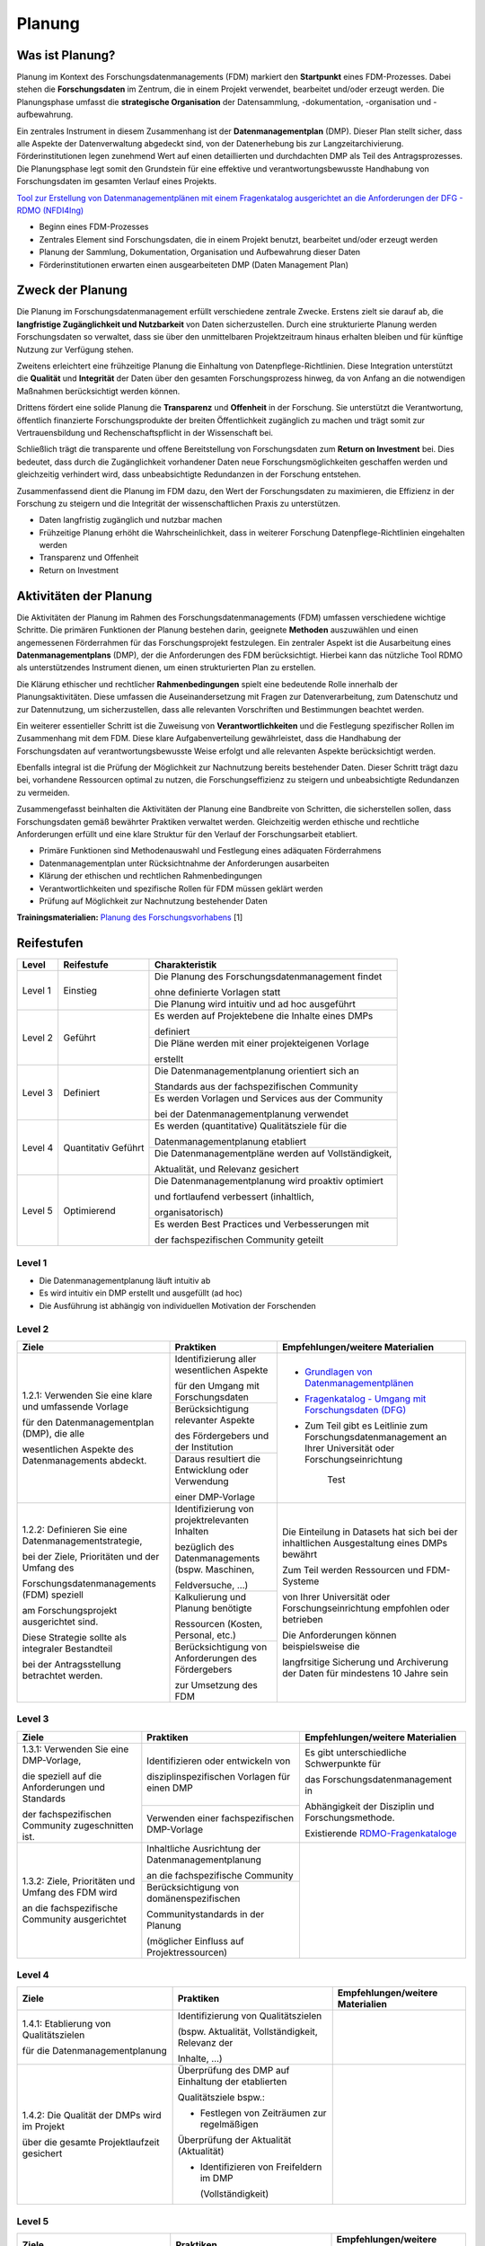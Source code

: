 .. _Planung:


###############
Planung
###############

*************************
Was ist Planung?
*************************

Planung im Kontext des Forschungsdatenmanagements (FDM) markiert den **Startpunkt** eines FDM-Prozesses. Dabei stehen die **Forschungsdaten** im Zentrum, die in einem Projekt verwendet, bearbeitet und/oder erzeugt werden. Die Planungsphase umfasst die **strategische Organisation** der Datensammlung, -dokumentation, -organisation und -aufbewahrung.

Ein zentrales Instrument in diesem Zusammenhang ist der **Datenmanagementplan** (DMP). Dieser Plan stellt sicher, dass alle Aspekte der Datenverwaltung abgedeckt sind, von der Datenerhebung bis zur Langzeitarchivierung. Förderinstitutionen legen zunehmend Wert auf einen detaillierten und durchdachten DMP als Teil des Antragsprozesses. Die Planungsphase legt somit den Grundstein für eine effektive und verantwortungsbewusste Handhabung von Forschungsdaten im gesamten Verlauf eines Projekts. 

`Tool zur Erstellung von Datenmanagementplänen mit einem Fragenkatalog ausgerichtet an die Anforderungen der DFG - RDMO (NFDI4Ing) <https://rdmo.nfdi4ing.de/projects/>`_

* Beginn eines FDM-Prozesses
* Zentrales Element sind Forschungsdaten, die in einem Projekt benutzt, bearbeitet und/oder erzeugt werden
* Planung der Sammlung, Dokumentation, Organisation und Aufbewahrung dieser Daten 
* Förderinstitutionen erwarten einen ausgearbeiteten DMP (Daten Management Plan)

*************************
Zweck der Planung
*************************

Die Planung im Forschungsdatenmanagement erfüllt verschiedene zentrale Zwecke. Erstens zielt sie darauf ab, die **langfristige Zugänglichkeit und Nutzbarkeit** von Daten sicherzustellen. Durch eine strukturierte Planung werden Forschungsdaten so verwaltet, dass sie über den unmittelbaren Projektzeitraum hinaus erhalten bleiben und für künftige Nutzung zur Verfügung stehen.

Zweitens erleichtert eine frühzeitige Planung die Einhaltung von Datenpflege-Richtlinien. Diese Integration unterstützt die **Qualität** und **Integrität** der Daten über den gesamten Forschungsprozess hinweg, da von Anfang an die notwendigen Maßnahmen berücksichtigt werden können.

Drittens fördert eine solide Planung die **Transparenz** und **Offenheit** in der Forschung. Sie unterstützt die Verantwortung, öffentlich finanzierte Forschungsprodukte der breiten Öffentlichkeit zugänglich zu machen und trägt somit zur Vertrauensbildung und Rechenschaftspflicht in der Wissenschaft bei.

Schließlich trägt die transparente und offene Bereitstellung von Forschungsdaten zum **Return on Investment** bei. Dies bedeutet, dass durch die Zugänglichkeit vorhandener Daten neue Forschungsmöglichkeiten geschaffen werden und gleichzeitig verhindert wird, dass unbeabsichtigte Redundanzen in der Forschung entstehen.

Zusammenfassend dient die Planung im FDM dazu, den Wert der Forschungsdaten zu maximieren, die Effizienz in der Forschung zu steigern und die Integrität der wissenschaftlichen Praxis zu unterstützen.

* Daten langfristig zugänglich und nutzbar machen
* Frühzeitige Planung erhöht die Wahrscheinlichkeit, dass in weiterer Forschung Datenpflege-Richtlinien eingehalten werden 
* Transparenz und Offenheit 
* Return on Investment 

*******************************
Aktivitäten der Planung
*******************************

Die Aktivitäten der Planung im Rahmen des Forschungsdatenmanagements (FDM) umfassen verschiedene wichtige Schritte. Die primären Funktionen der Planung bestehen darin, geeignete **Methoden** auszuwählen und einen angemessenen Förderrahmen für das Forschungsprojekt festzulegen. Ein zentraler Aspekt ist die Ausarbeitung eines **Datenmanagementplans** (DMP), der die Anforderungen des FDM berücksichtigt. Hierbei kann das nützliche Tool RDMO als unterstützendes Instrument dienen, um einen strukturierten Plan zu erstellen.

Die Klärung ethischer und rechtlicher **Rahmenbedingungen** spielt eine bedeutende Rolle innerhalb der Planungsaktivitäten. Diese umfassen die Auseinandersetzung mit Fragen zur Datenverarbeitung, zum Datenschutz und zur Datennutzung, um sicherzustellen, dass alle relevanten Vorschriften und Bestimmungen beachtet werden.

Ein weiterer essentieller Schritt ist die Zuweisung von **Verantwortlichkeiten** und die Festlegung spezifischer Rollen im Zusammenhang mit dem FDM. Diese klare Aufgabenverteilung gewährleistet, dass die Handhabung der Forschungsdaten auf verantwortungsbewusste Weise erfolgt und alle relevanten Aspekte berücksichtigt werden.

Ebenfalls integral ist die Prüfung der Möglichkeit zur Nachnutzung bereits bestehender Daten. Dieser Schritt trägt dazu bei, vorhandene Ressourcen optimal zu nutzen, die Forschungseffizienz zu steigern und unbeabsichtigte Redundanzen zu vermeiden.

Zusammengefasst beinhalten die Aktivitäten der Planung eine Bandbreite von Schritten, die sicherstellen sollen, dass Forschungsdaten gemäß bewährter Praktiken verwaltet werden. Gleichzeitig werden ethische und rechtliche Anforderungen erfüllt und eine klare Struktur für den Verlauf der Forschungsarbeit etabliert.

* Primäre Funktionen sind Methodenauswahl und Festlegung eines adäquaten Förderrahmens
* Datenmanagementplan unter Rücksichtnahme der Anforderungen ausarbeiten
* Klärung der ethischen und rechtlichen Rahmenbedingungen
* Verantwortlichkeiten und spezifische Rollen für FDM müssen geklärt werden 
* Prüfung auf Möglichkeit zur Nachnutzung bestehender Daten
**Trainingsmaterialien:** `Planung des Forschungsvorhabens <https://nfdi4ing.pages.rwth-aachen.de/education/education-pages/dlc-datalifecycle/html_slides/dlc1.html#/>`_ [1]

************
Reifestufen
************


+-------------------------------------------------------+----------------------------------------------------------+---------------------------------------------------------+
| Level                                                 | Reifestufe                                               | Charakteristik                                          |
+=======================================================+==========================================================+=========================================================+
| Level 1                                               | Einstieg                                                 | Die Planung des Forschungsdatenmanagement findet        |
|                                                       |                                                          |                                                         |
|                                                       |                                                          | ohne definierte Vorlagen statt                          |
|                                                       |                                                          +---------------------------------------------------------+
|                                                       |                                                          | Die Planung wird intuitiv und ad hoc ausgeführt         |
+-------------------------------------------------------+----------------------------------------------------------+---------------------------------------------------------+
| Level 2                                               | Geführt                                                  | Es werden auf Projektebene die Inhalte eines DMPs       |
|                                                       |                                                          |                                                         |
|                                                       |                                                          | definiert                                               |
|                                                       |                                                          +---------------------------------------------------------+
|                                                       |                                                          | Die Pläne werden mit einer projekteigenen Vorlage       |
|                                                       |                                                          |                                                         |
|                                                       |                                                          | erstellt                                                |
+-------------------------------------------------------+----------------------------------------------------------+---------------------------------------------------------+
| Level 3                                               | Definiert                                                | Die Datenmanagementplanung orientiert sich an           |
|                                                       |                                                          |                                                         |
|                                                       |                                                          | Standards aus der fachspezifischen Community            |
|                                                       |                                                          +---------------------------------------------------------+
|                                                       |                                                          | Es werden Vorlagen und Services aus der Community       |
|                                                       |                                                          |                                                         |
|                                                       |                                                          | bei der Datenmanagementplanung verwendet                |
+-------------------------------------------------------+----------------------------------------------------------+---------------------------------------------------------+
| Level 4                                               | Quantitativ Geführt                                      | Es werden (quantitative) Qualitätsziele für die         |
|                                                       |                                                          |                                                         |
|                                                       |                                                          | Datenmanagementplanung etabliert                        |
|                                                       |                                                          +---------------------------------------------------------+
|                                                       |                                                          | Die Datenmanagementpläne werden auf Vollständigkeit,    |
|                                                       |                                                          |                                                         |
|                                                       |                                                          | Aktualität, und Relevanz gesichert                      |
+-------------------------------------------------------+----------------------------------------------------------+---------------------------------------------------------+
| Level 5                                               | Optimierend                                              | Die Datenmanagementplanung wird proaktiv optimiert      |
|                                                       |                                                          |                                                         |
|                                                       |                                                          | und fortlaufend verbessert (inhaltlich,                 |
|                                                       |                                                          |                                                         |
|                                                       |                                                          | organisatorisch)                                        |
|                                                       |                                                          +---------------------------------------------------------+
|                                                       |                                                          | Es werden Best Practices und Verbesserungen mit         |
|                                                       |                                                          |                                                         |
|                                                       |                                                          | der fachspezifischen Community geteilt                  |
+-------------------------------------------------------+----------------------------------------------------------+---------------------------------------------------------+


=========
Level 1
=========
* Die Datenmanagementplanung läuft intuitiv ab
* Es wird intuitiv ein DMP erstellt und ausgefüllt (ad hoc)
* Die Ausführung ist abhängig von individuellen Motivation der Forschenden


=========
Level 2 
=========

+-------------------------------------------------------+----------------------------------------------------------+-------------------------------------------------------------------------------------------------------------------------------------------------------------------------------+
| Ziele                                                 | Praktiken                                                |  Empfehlungen/weitere Materialien                                                                                                                                             |
+=======================================================+==========================================================+===============================================================================================================================================================================+
| 1.2.1: Verwenden Sie eine klare und umfassende Vorlage| Identifizierung aller wesentlichen Aspekte               |* `Grundlagen von Datenmanagementplänen <https://forschungsdaten.info/themen/informieren-und-planen/datenmanagementplan/>`_                                                    |
|                                                       |                                                          |                                                                                                                                                                               |
| für den Datenmanagementplan (DMP), die alle           | für den Umgang mit Forschungsdaten                       |* `Fragenkatalog - Umgang mit Forschungsdaten (DFG) <https://www.dfg.de/download/pdf/foerderung/grundlagen_dfg_foerderung/forschungsdaten/forschungsdaten_checkliste_de.pdf>`_ |
|                                                       +----------------------------------------------------------+                                                                                                                                                                               |
| wesentlichen Aspekte des Datenmanagements abdeckt.    | Berücksichtigung relevanter Aspekte                      |* Zum Teil gibt es Leitlinie zum Forschungsdatenmanagement                                                                                                                     |
|                                                       |                                                          |  an Ihrer Universität oder Forschungseinrichtung                                                                                                                              |
|                                                       | des Fördergebers und der Institution                     |                                                                                                                                                                               |
|                                                       +----------------------------------------------------------+                                                                                                                                                                               |
|                                                       | Daraus resultiert die Entwicklung oder Verwendung        |        Test                                                                                                                                                                   |
|                                                       |                                                          |                                                                                                                                                                               |
|                                                       | einer DMP-Vorlage                                        |                                                                                                                                                                               |      
+-------------------------------------------------------+----------------------------------------------------------+-------------------------------------------------------------------------------------------------------------------------------------------------------------------------------+
| 1.2.2: Definieren Sie eine Datenmanagementstrategie,  | Identifizierung von projektrelevanten  Inhalten          |  Die Einteilung in Datasets hat sich bei der inhaltlichen Ausgestaltung eines DMPs bewährt                                                                                    |
|                                                       |                                                          |                                                                                                                                                                               |
| bei der Ziele, Prioritäten und der Umfang des         | bezüglich des Datenmanagements (bspw. Maschinen,         |                                                                                                                                                                               |
|                                                       |                                                          |  Zum Teil werden Ressourcen und FDM-Systeme                                                                                                                                   |
| Forschungsdatenmanagements (FDM) speziell             | Feldversuche, …)                                         |                                                                                                                                                                               |
|                                                       +----------------------------------------------------------+  von Ihrer Universität oder Forschungseinrichtung empfohlen oder betrieben                                                                                                    |
| am Forschungsprojekt ausgerichtet sind.               | Kalkulierung und Planung benötigte                       |                                                                                                                                                                               |
|                                                       |                                                          |                                                                                                                                                                               |
| Diese Strategie sollte als integraler Bestandteil     | Ressourcen (Kosten, Personal, etc.)                      |  Die Anforderungen können beispielsweise die                                                                                                                                  |
|                                                       +----------------------------------------------------------+                                                                                                                                                                               |
| bei der Antragsstellung betrachtet werden.            | Berücksichtigung von Anforderungen des Fördergebers      |  langfrsitige Sicherung und Archiverung der Daten für mindestens 10 Jahre sein                                                                                                |
|                                                       |                                                          |                                                                                                                                                                               |
|                                                       | zur Umsetzung des FDM                                    |                                                                                                                                                                               |
+-------------------------------------------------------+----------------------------------------------------------+-------------------------------------------------------------------------------------------------------------------------------------------------------------------------------+


========
Level 3
========

+-------------------------------------------------------+----------------------------------------------------------+-------------------------------------------------------------------------------------------------------------------------------------------------------------------------------+
| Ziele                                                 | Praktiken                                                |  Empfehlungen/weitere Materialien                                                                                                                                             |
+=======================================================+==========================================================+===============================================================================================================================================================================+
| 1.3.1: Verwenden Sie eine DMP-Vorlage,                | Identifizieren oder entwickeln von                       | Es gibt unterschiedliche Schwerpunkte für                                                                                                                                     |
|                                                       |                                                          |                                                                                                                                                                               |
| die speziell auf die Anforderungen und Standards      | disziplinspezifischen Vorlagen für einen DMP             | das Forschungsdatenmanagement in                                                                                                                                              |
|                                                       +----------------------------------------------------------+                                                                                                                                                                               |
| der fachspezifischen Community zugeschnitten ist.     | Verwenden einer fachspezifischen DMP-Vorlage             | Abhängigkeit der Disziplin und Forschungsmethode.                                                                                                                             |
|                                                       |                                                          |                                                                                                                                                                               |
|                                                       |                                                          | Existierende `RDMO-Fragenkataloge <https://github.com/rdmorganiser/rdmo-catalog/tree/master#content-curated-by-the-rdmo-team>`_                                               |
|                                                       |                                                          |                                                                                                                                                                               |
|                                                       |                                                          |                                                                                                                                                                               |
+-------------------------------------------------------+----------------------------------------------------------+-------------------------------------------------------------------------------------------------------------------------------------------------------------------------------+
| 1.3.2: Ziele, Prioritäten und Umfang des FDM wird     | Inhaltliche Ausrichtung der Datenmanagementplanung       |                                                                                                                                                                               |
|                                                       |                                                          |                                                                                                                                                                               |
| an die fachspezifische Community ausgerichtet         | an die fachspezifische Community                         |                                                                                                                                                                               |
|                                                       +----------------------------------------------------------+                                                                                                                                                                               |
|                                                       | Berücksichtigung von domänenspezifischen                 |                                                                                                                                                                               |
|                                                       |                                                          |                                                                                                                                                                               |
|                                                       | Communitystandards in der Planung                        |                                                                                                                                                                               |
|                                                       |                                                          |                                                                                                                                                                               |
|                                                       | (möglicher Einfluss auf Projektressourcen)               |                                                                                                                                                                               |
+-------------------------------------------------------+----------------------------------------------------------+-------------------------------------------------------------------------------------------------------------------------------------------------------------------------------+


=========
Level 4
=========

+-------------------------------------------------------+----------------------------------------------------------+-------------------------------------------------------------------------------------------------------------------------------------------------------------------------------+
| Ziele                                                 | Praktiken                                                |  Empfehlungen/weitere Materialien                                                                                                                                             |
+=======================================================+==========================================================+===============================================================================================================================================================================+
| 1.4.1: Etablierung von Qualitätszielen                | Identifizierung von Qualitätszielen                      |                                                                                                                                                                               |
|                                                       |                                                          |                                                                                                                                                                               |
| für die Datenmanagementplanung                        | (bspw. Aktualität, Vollständigkeit, Relevanz der         |                                                                                                                                                                               |
|                                                       |                                                          |                                                                                                                                                                               |
|                                                       | Inhalte, …)                                              |                                                                                                                                                                               |
+-------------------------------------------------------+----------------------------------------------------------+-------------------------------------------------------------------------------------------------------------------------------------------------------------------------------+
| 1.4.2: Die Qualität der DMPs wird im Projekt          | Überprüfung des DMP auf Einhaltung der etablierten       |                                                                                                                                                                               |
|                                                       |                                                          |                                                                                                                                                                               |
| über die gesamte Projektlaufzeit gesichert            | Qualitätsziele bspw.:                                    |                                                                                                                                                                               |
|                                                       |                                                          |                                                                                                                                                                               |
|                                                       | * Festlegen von Zeiträumen zur regelmäßigen              |                                                                                                                                                                               |
|                                                       |                                                          |                                                                                                                                                                               |
|                                                       | Überprüfung der Aktualität (Aktualität)                  |                                                                                                                                                                               |
|                                                       |                                                          |                                                                                                                                                                               |
|                                                       | * Identifizieren von Freifeldern im DMP                  |                                                                                                                                                                               |
|                                                       |                                                          |                                                                                                                                                                               |
|                                                       |   (Vollständigkeit)                                      |                                                                                                                                                                               |
+-------------------------------------------------------+----------------------------------------------------------+-------------------------------------------------------------------------------------------------------------------------------------------------------------------------------+



=========
Level 5
=========

+-------------------------------------------------------+----------------------------------------------------------+-------------------------------------------------------------------------------------------------------------------------------------------------------------------------------+
| Ziele                                                 | Praktiken                                                |  Empfehlungen/weitere Materialien                                                                                                                                             |
+=======================================================+==========================================================+===============================================================================================================================================================================+
| 1.5.1: Die Planung der Prozesse werden kontinuierlich | FDM-Pläne und -Verfahren werden regelmäßig auf           |                                                                                                                                                                               |
|                                                       |                                                          |                                                                                                                                                                               |
| und proaktiv verbessert und angepasst                 | Grundlage der Qualitätsziele bewertet und wenn möglich   |                                                                                                                                                                               |
|                                                       |                                                          |                                                                                                                                                                               |
|                                                       | verbessert und angepasst                                 |                                                                                                                                                                               |
|                                                       +----------------------------------------------------------+                                                                                                                                                                               |
|                                                       | Strukturelle Hilfsmittel (Vorlagen, DMP-Tools, etc.)     |                                                                                                                                                                               |
|                                                       |                                                          |                                                                                                                                                                               |
|                                                       | werden verwendet und optimiert                           |                                                                                                                                                                               |
+-------------------------------------------------------+----------------------------------------------------------+-------------------------------------------------------------------------------------------------------------------------------------------------------------------------------+
| 1.5.2: Prozesse und Pläne werden mit Hilfe von        | Entwickeln und nutzen neuer technischer Standards        |                                                                                                                                                                               |
|                                                       |                                                          |                                                                                                                                                                               |
| bewährten Verfahren entwickelt und kontinuierlich     | Bestehende Best Practices werden innerhalb des           |                                                                                                                                                                               |
|                                                       +----------------------------------------------------------+                                                                                                                                                                               |
| angepasst und mit der fachspezifischen Community      | Projekts genutzt und optimiert                           |                                                                                                                                                                               |
|                                                       +----------------------------------------------------------+                                                                                                                                                                               |
| kommuniziert                                          | Ständiger Austausch mit der fachspezifischen             |                                                                                                                                                                               |
|                                                       |                                                          |                                                                                                                                                                               |
|                                                       | Community über bestehende und neue Best Practices        |                                                                                                                                                                               |
+-------------------------------------------------------+----------------------------------------------------------+-------------------------------------------------------------------------------------------------------------------------------------------------------------------------------+

*************
Checkliste
*************



***************************
Weiterführende Materialien
***************************
Auf der Internetseite
`Forschungsdaten.info <https://forschungsdaten.info/themen/informieren-und-planen/>`_
sind weiterführende Informationen zu finden.

`DFG Umgang mit Forschungsdaten <https://www.dfg.de/foerderung/grundlagen_rahmenbedingungen/forschungsdaten/>`_

`Planungstool RDMO (NFDI4Ing) <https://rdmo.nfdi4ing.de/projects/>`_

=========
Referenzen
========= 
[1] Diese Trainingmaterialien sind entstanden im Rahmen der `NFDI4Ing Special Interest Group RDM Training & Education <https://insights.sei.cmu.edu/documents/853/2010_005_001_15287.pdf>`_. 
